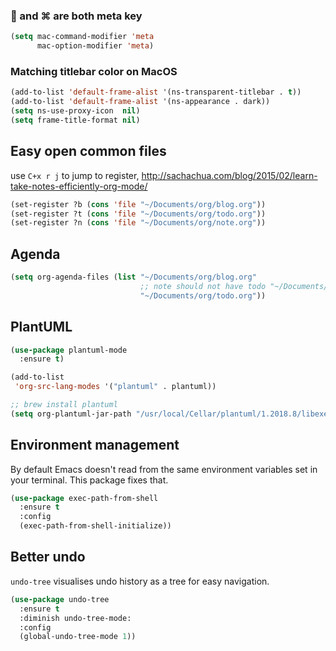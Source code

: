 ***  and ⌘ are both meta key
#+BEGIN_SRC emacs-lisp
  (setq mac-command-modifier 'meta
        mac-option-modifier 'meta)
#+END_SRC

*** Matching titlebar color on MacOS
#+BEGIN_SRC emacs-lisp
  (add-to-list 'default-frame-alist '(ns-transparent-titlebar . t))
  (add-to-list 'default-frame-alist '(ns-appearance . dark))
  (setq ns-use-proxy-icon  nil)
  (setq frame-title-format nil)
#+END_SRC

** Easy open common files
use ~C+x r j~ to jump to register, http://sachachua.com/blog/2015/02/learn-take-notes-efficiently-org-mode/
#+BEGIN_SRC emacs-lisp
  (set-register ?b (cons 'file "~/Documents/org/blog.org"))
  (set-register ?t (cons 'file "~/Documents/org/todo.org"))
  (set-register ?n (cons 'file "~/Documents/org/note.org"))
#+END_SRC

** Agenda
#+BEGIN_SRC emacs-lisp
  (setq org-agenda-files (list "~/Documents/org/blog.org"
                               ;; note should not have todo "~/Documents/org/note.org"
                               "~/Documents/org/todo.org"))
#+END_SRC

** PlantUML
#+BEGIN_SRC emacs-lisp
  (use-package plantuml-mode
    :ensure t)

  (add-to-list
   'org-src-lang-modes '("plantuml" . plantuml))

  ;; brew install plantuml
  (setq org-plantuml-jar-path "/usr/local/Cellar/plantuml/1.2018.8/libexec/plantuml.jar")
#+END_SRC

** Environment management
By default Emacs doesn't read from the same environment variables set in your terminal. This package fixes that.
#+BEGIN_SRC emacs-lisp
  (use-package exec-path-from-shell
    :ensure t
    :config
    (exec-path-from-shell-initialize))
#+END_SRC
** Better undo
 =undo-tree= visualises undo history as a tree for easy navigation.

 #+BEGIN_SRC emacs-lisp
   (use-package undo-tree
     :ensure t
     :diminish undo-tree-mode:
     :config
     (global-undo-tree-mode 1))
 #+END_SRC
